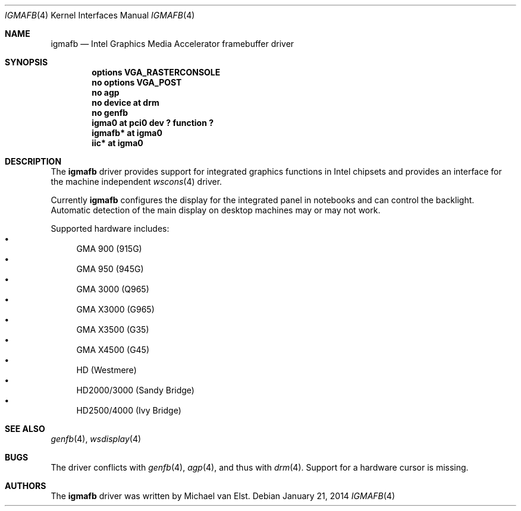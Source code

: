 .\"	$NetBSD: igmafb.4,v 1.1 2014/01/21 16:12:56 mlelstv Exp $
.\"
.\" Copyright (c) 2014 Michael van Elst
.\"
.\" Permission to use, copy, modify, and distribute this software for any
.\" purpose with or without fee is hereby granted, provided that the above
.\" copyright notice and this permission notice appear in all copies.
.\"
.\" THE SOFTWARE IS PROVIDED "AS IS" AND THE AUTHOR DISCLAIMS ALL WARRANTIES
.\" WITH REGARD TO THIS SOFTWARE INCLUDING ALL IMPLIED WARRANTIES OF
.\" MERCHANTABILITY AND FITNESS. IN NO EVENT SHALL THE AUTHOR BE LIABLE FOR
.\" ANY SPECIAL, DIRECT, INDIRECT, OR CONSEQUENTIAL DAMAGES OR ANY DAMAGES
.\" WHATSOEVER RESULTING FROM LOSS OF USE, DATA OR PROFITS, WHETHER IN AN
.\" ACTION OF CONTRACT, NEGLIGENCE OR OTHER TORTIOUS ACTION, ARISING OUT OF
.\" OR IN CONNECTION WITH THE USE OR PERFORMANCE OF THIS SOFTWARE.
.\"
.Dd January 21, 2014
.Dt IGMAFB 4
.Os
.Sh NAME
.Nm igmafb
.Nd Intel Graphics Media Accelerator framebuffer driver
.Sh SYNOPSIS
.Cd "options VGA_RASTERCONSOLE
.Cd "no options VGA_POST
.Cd "no agp
.Cd "no device at drm
.Cd "no genfb
.Cd "igma0 at pci0 dev ? function ?
.Cd "igmafb* at igma0
.Cd "iic* at igma0
.Sh DESCRIPTION
The
.Nm
driver provides support for integrated graphics functions in Intel chipsets
and provides an interface for the machine independent
.Xr wscons 4
driver.
.Pp
Currently
.Nm
configures the display for the integrated panel in notebooks
and can control the backlight. Automatic detection of the
main display on desktop machines may or may not work.
.Pp
Supported hardware includes:
.Bl -bullet -compact
.It
GMA 900 (915G)
.It
GMA 950 (945G)
.It
GMA 3000 (Q965)
.It
GMA X3000 (G965)
.It
GMA X3500 (G35)
.It
GMA X4500 (G45)
.It
HD (Westmere)
.It
HD2000/3000 (Sandy Bridge)
.It
HD2500/4000 (Ivy Bridge)
.Pp
.Sh SEE ALSO
.Xr genfb 4 ,
.Xr wsdisplay 4
.Sh BUGS
The driver conflicts with
.Xr genfb 4 ,
.Xr agp 4 , and thus with
.Xr drm 4 .
Support for a hardware cursor is missing.
.Sh AUTHORS
.An -nosplit
The
.Nm
driver was written by
.An Michael van Elst .
